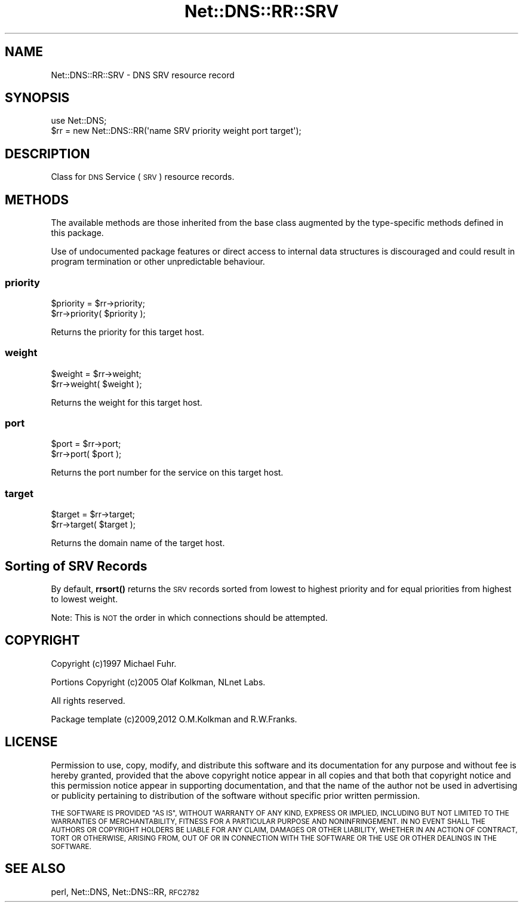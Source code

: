 .\" Automatically generated by Pod::Man 4.10 (Pod::Simple 3.35)
.\"
.\" Standard preamble:
.\" ========================================================================
.de Sp \" Vertical space (when we can't use .PP)
.if t .sp .5v
.if n .sp
..
.de Vb \" Begin verbatim text
.ft CW
.nf
.ne \\$1
..
.de Ve \" End verbatim text
.ft R
.fi
..
.\" Set up some character translations and predefined strings.  \*(-- will
.\" give an unbreakable dash, \*(PI will give pi, \*(L" will give a left
.\" double quote, and \*(R" will give a right double quote.  \*(C+ will
.\" give a nicer C++.  Capital omega is used to do unbreakable dashes and
.\" therefore won't be available.  \*(C` and \*(C' expand to `' in nroff,
.\" nothing in troff, for use with C<>.
.tr \(*W-
.ds C+ C\v'-.1v'\h'-1p'\s-2+\h'-1p'+\s0\v'.1v'\h'-1p'
.ie n \{\
.    ds -- \(*W-
.    ds PI pi
.    if (\n(.H=4u)&(1m=24u) .ds -- \(*W\h'-12u'\(*W\h'-12u'-\" diablo 10 pitch
.    if (\n(.H=4u)&(1m=20u) .ds -- \(*W\h'-12u'\(*W\h'-8u'-\"  diablo 12 pitch
.    ds L" ""
.    ds R" ""
.    ds C` ""
.    ds C' ""
'br\}
.el\{\
.    ds -- \|\(em\|
.    ds PI \(*p
.    ds L" ``
.    ds R" ''
.    ds C`
.    ds C'
'br\}
.\"
.\" Escape single quotes in literal strings from groff's Unicode transform.
.ie \n(.g .ds Aq \(aq
.el       .ds Aq '
.\"
.\" If the F register is >0, we'll generate index entries on stderr for
.\" titles (.TH), headers (.SH), subsections (.SS), items (.Ip), and index
.\" entries marked with X<> in POD.  Of course, you'll have to process the
.\" output yourself in some meaningful fashion.
.\"
.\" Avoid warning from groff about undefined register 'F'.
.de IX
..
.nr rF 0
.if \n(.g .if rF .nr rF 1
.if (\n(rF:(\n(.g==0)) \{\
.    if \nF \{\
.        de IX
.        tm Index:\\$1\t\\n%\t"\\$2"
..
.        if !\nF==2 \{\
.            nr % 0
.            nr F 2
.        \}
.    \}
.\}
.rr rF
.\" ========================================================================
.\"
.IX Title "Net::DNS::RR::SRV 3"
.TH Net::DNS::RR::SRV 3 "2018-11-14" "perl v5.28.0" "User Contributed Perl Documentation"
.\" For nroff, turn off justification.  Always turn off hyphenation; it makes
.\" way too many mistakes in technical documents.
.if n .ad l
.nh
.SH "NAME"
Net::DNS::RR::SRV \- DNS SRV resource record
.SH "SYNOPSIS"
.IX Header "SYNOPSIS"
.Vb 2
\&    use Net::DNS;
\&    $rr = new Net::DNS::RR(\*(Aqname SRV priority weight port target\*(Aq);
.Ve
.SH "DESCRIPTION"
.IX Header "DESCRIPTION"
Class for \s-1DNS\s0 Service (\s-1SRV\s0) resource records.
.SH "METHODS"
.IX Header "METHODS"
The available methods are those inherited from the base class augmented
by the type-specific methods defined in this package.
.PP
Use of undocumented package features or direct access to internal data
structures is discouraged and could result in program termination or
other unpredictable behaviour.
.SS "priority"
.IX Subsection "priority"
.Vb 2
\&    $priority = $rr\->priority;
\&    $rr\->priority( $priority );
.Ve
.PP
Returns the priority for this target host.
.SS "weight"
.IX Subsection "weight"
.Vb 2
\&    $weight = $rr\->weight;
\&    $rr\->weight( $weight );
.Ve
.PP
Returns the weight for this target host.
.SS "port"
.IX Subsection "port"
.Vb 2
\&    $port = $rr\->port;
\&    $rr\->port( $port );
.Ve
.PP
Returns the port number for the service on this target host.
.SS "target"
.IX Subsection "target"
.Vb 2
\&    $target = $rr\->target;
\&    $rr\->target( $target );
.Ve
.PP
Returns the domain name of the target host.
.SH "Sorting of SRV Records"
.IX Header "Sorting of SRV Records"
By default, \fBrrsort()\fR returns the \s-1SRV\s0 records sorted from lowest to highest
priority and for equal priorities from highest to lowest weight.
.PP
Note: This is \s-1NOT\s0 the order in which connections should be attempted.
.SH "COPYRIGHT"
.IX Header "COPYRIGHT"
Copyright (c)1997 Michael Fuhr.
.PP
Portions Copyright (c)2005 Olaf Kolkman, NLnet Labs.
.PP
All rights reserved.
.PP
Package template (c)2009,2012 O.M.Kolkman and R.W.Franks.
.SH "LICENSE"
.IX Header "LICENSE"
Permission to use, copy, modify, and distribute this software and its
documentation for any purpose and without fee is hereby granted, provided
that the above copyright notice appear in all copies and that both that
copyright notice and this permission notice appear in supporting
documentation, and that the name of the author not be used in advertising
or publicity pertaining to distribution of the software without specific
prior written permission.
.PP
\&\s-1THE SOFTWARE IS PROVIDED \*(L"AS IS\*(R", WITHOUT WARRANTY OF ANY KIND, EXPRESS OR
IMPLIED, INCLUDING BUT NOT LIMITED TO THE WARRANTIES OF MERCHANTABILITY,
FITNESS FOR A PARTICULAR PURPOSE AND NONINFRINGEMENT. IN NO EVENT SHALL
THE AUTHORS OR COPYRIGHT HOLDERS BE LIABLE FOR ANY CLAIM, DAMAGES OR OTHER
LIABILITY, WHETHER IN AN ACTION OF CONTRACT, TORT OR OTHERWISE, ARISING
FROM, OUT OF OR IN CONNECTION WITH THE SOFTWARE OR THE USE OR OTHER
DEALINGS IN THE SOFTWARE.\s0
.SH "SEE ALSO"
.IX Header "SEE ALSO"
perl, Net::DNS, Net::DNS::RR, \s-1RFC2782\s0
